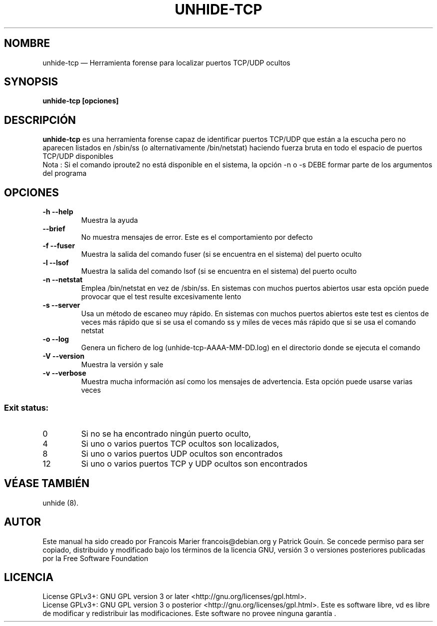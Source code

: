 .TH "UNHIDE-TCP" "8" "August 2012" "Administration commands" ""
.SH "NOMBRE"
unhide\-tcp \(em Herramienta forense para localizar puertos TCP/UDP ocultos
.SH "SYNOPSIS"
.PP 
\fBunhide\-tcp [opciones]\fR
.SH "DESCRIPCIÓN"
.PP 
\fBunhide\-tcp\fR es una herramienta forense capaz de identificar puertos
TCP/UDP que están a la escucha pero no aparecen listados en /sbin/ss (o alternativamente
/bin/netstat) haciendo fuerza bruta en todo el espacio de puertos TCP/UDP disponibles
.br 
Nota : Si el comando iproute2 no está disponible en el sistema, la opción \-n o \-s DEBE formar
parte de los argumentos del programa
.PP 
.SH "OPCIONES"
.TP 
\fB\-h \-\-help\fR
Muestra la ayuda
.TP 
\fB\-\-brief\fR
No muestra mensajes de error. Este es el comportamiento por defecto
.TP 
\fB\-f \-\-fuser\fR
Muestra la salida del comando fuser (si se encuentra en el sistema) del puerto oculto
.TP 
\fB\-l \-\-lsof\fR
Muestra la salida del comando lsof (si se encuentra en el sistema) del puerto oculto
.TP 
\fB\-n \-\-netstat\fR
Emplea /bin/netstat en vez de /sbin/ss. En sistemas con muchos puertos abiertos usar esta opción
puede provocar que el test resulte excesivamente lento
.TP 
\fB\-s \-\-server\fR
Usa un método de escaneo muy rápido. En sistemas con muchos puertos abiertos este test es
cientos de veces más rápido que si se usa el comando ss y miles de veces más rápido que si se usa
el comando netstat
.TP 
\fB\-o \-\-log\fR
Genera un fichero de log (unhide\-tcp\-AAAA\-MM\-DD.log) en el directorio donde se ejecuta el comando
.TP 
\fB\-V \-\-version\fR
Muestra la versión y sale
.TP 
\fB\-v \-\-verbose\fR
Muestra mucha información así como los mensajes de advertencia. Esta opción puede usarse varias veces
.PP 
.SS "Exit status:"
.TP 
0
Si no se ha encontrado ningún puerto oculto,
.TP 
4
Si uno o varios puertos TCP ocultos son localizados,
.TP 
8
Si uno o varios puertos UDP ocultos son encontrados
.TP 
12
Si uno o varios puertos TCP y UDP ocultos son encontrados
.PP 
.SH "VÉASE TAMBIÉN"
.PP 
unhide (8).
.SH "AUTOR"
.PP 
Este manual ha sido creado por Francois Marier francois@debian.org y Patrick Gouin.
Se concede permiso para ser copiado, distribuido y modificado bajo los términos de la licencia 
GNU, versión 3 o versiones posteriores publicadas por la Free Software Foundation
.SH "LICENCIA"
License GPLv3+: GNU GPL version 3 or later <http://gnu.org/licenses/gpl.html>.
.br 
License GPLv3+: GNU GPL version 3 o posterior <http://gnu.org/licenses/gpl.html>.
Este es software libre, vd es libre de modificar y  redistribuir  las  modificaciones.   
Este  software  no  provee ninguna garantía .
